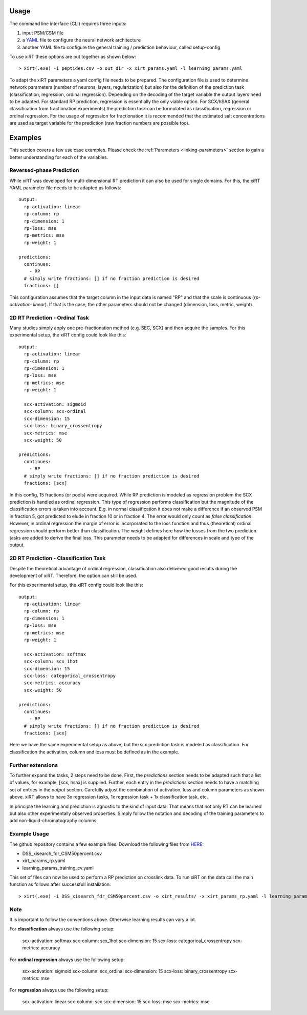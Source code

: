 Usage
=====
The command line interface (CLI) requires three inputs:

1) input PSM/CSM file
2) a `YAML <https://docs.ansible.com/ansible/latest/reference_appendices/YAMLSyntax.html>`_ file to configure the neural network architecture
3) another YAML file to configure the general training / prediction behaviour, called setup-config

To use xiRT these options are put together as shown below::

> xirt(.exe) -i peptides.csv -o out_dir -x xirt_params.yaml -l learning_params.yaml

To adapt the xiRT parameters a yaml config file needs to be prepared. The configuration file
is used to determine network parameters (number of neurons, layers, regularization) but also for the
definition of the prediction task (classification, regression, ordinal regression). Depending
on the decoding of the target variable the output layers need to be adapted. For standard RP
prediction, regression is essentially the only viable option. For SCX/hSAX (general classification
from fractionation experiments) the prediction task can be formulated as classification,
regression or ordinal regression. For the usage of regression for fractionation it is recommended
that the estimated salt concentrations are used as target variable for the prediction  (raw
fraction numbers are possible too).

Examples
========

This section covers a few use case examples. Please check the :ref:`Parameters <linking-parameters>` section to gain
a better understanding for each of the variables.

Reversed-phase Prediction
*************************
While xiRT was developed for multi-dimensional RT prediction it can also be used for single
domains. For this, the xiRT YAML parameter file needs to be adapted as follows::

    output:
      rp-activation: linear
      rp-column: rp
      rp-dimension: 1
      rp-loss: mse
      rp-metrics: mse
      rp-weight: 1

    predictions:
      continues:
        - RP
      # simply write fractions: [] if no fraction prediction is desired
      fractions: []

This configuration assumes that the target column in the input data is named "RP" and that the
scale is continuous (*rp-activation: linear*). If that is the case, the other parameters should
not be changed (dimension, loss, metric, weight).

2D RT Prediction - Ordinal Task
*******************************

Many studies simply apply one pre-fractionation method (e.g. SEC, SCX) and then acquire the samples.
For this experimental setup, the xiRT config could look like this::

    output:
      rp-activation: linear
      rp-column: rp
      rp-dimension: 1
      rp-loss: mse
      rp-metrics: mse
      rp-weight: 1

      scx-activation: sigmoid
      scx-column: scx-ordinal
      scx-dimension: 15
      scx-loss: binary_crossentropy
      scx-metrics: mse
      scx-weight: 50

    predictions:
      continues:
        - RP
      # simply write fractions: [] if no fraction prediction is desired
      fractions: [scx]


In this config, 15 fractions (or pools) were acquired. While RP prediction is modeled as regression
problem the SCX prediction is handled as ordinal regression. This type of regression performs
classification but the magnitude of the classification errors is taken into account. E.g. in normal
classification it does not make a difference if an observed PSM in fraction 5, got predicted to
elude in fraction 10 or in fraction 4. The error would only count as *false classification*.
However, in ordinal regression the margin of error is incorporated to the loss function and thus
(theoretical) ordinal regression should perform better than classification. The weight defines here
how the losses from the two prediction tasks are added to derive the final loss. This parameter
needs to be adapted for differences in scale and type of the output.

2D RT Prediction - Classification Task
**************************************

Despite the theoretical advantage of ordinal regression, classification also delivered good
results during the development of xiRT. Therefore, the option can still be used.

For this experimental setup, the xiRT config could look like this::

    output:
      rp-activation: linear
      rp-column: rp
      rp-dimension: 1
      rp-loss: mse
      rp-metrics: mse
      rp-weight: 1

      scx-activation: softmax
      scx-column: scx_1hot
      scx-dimension: 15
      scx-loss: categorical_crossentropy
      scx-metrics: accuracy
      scx-weight: 50

    predictions:
      continues:
        - RP
      # simply write fractions: [] if no fraction prediction is desired
      fractions: [scx]

Here we have the same experimental setup as above, but the scx prediction task is modeled
as classification. For classification the activation, column and loss must be defined as in the
example.

Further extensions
******************

To further expand the tasks, 2 steps need to be done. First, the *predictions* section
needs to be adapted such that a list of values, for example, [scx, hsax] is supplied. Further,
each entry in the *predictions* section needs to have a matching set of entries in the *output*
section. Carefully adjust the combination of activation, loss and column parameters as shown above.
xiRT allows to have 3x regression tasks, 1x regression task + 1x classification task, etc.

In principle the learning and prediction is agnostic to the kind of input data. That means
that not only RT can be learned but also other experimentally observed properties. Simply follow
the notation and decoding of the training parameters to add non-liquid-chromatography columns.

Example Usage
*************

The github repository contains a few example files. Download the following files from  `HERE <https://github.com/Rappsilber-Laboratory/xiRT/tree/master/sample_data>`_:

- DSS_xisearch_fdr_CSM50percent.csv
- xirt_params_rp.yaml
- learning_params_training_cv.yaml

This set of files can now be used to perform a RP prediction on crosslink data.
To run xiRT on the data call the main function as follows after successfull installation::

> xirt(.exe) -i DSS_xisearch_fdr_CSM50percent.csv -o xirt_results/ -x xirt_params_rp.yaml -l learning_params_training_cv.yaml


Note
****
It is important to follow the conventions above. Otherwise learning results can vary a lot.

For **classification** always use the following setup:

      scx-activation: softmax
      scx-column: scx_1hot
      scx-dimension: 15
      scx-loss: categorical_crossentropy
      scx-metrics: accuracy

For **ordinal regression** always use the following setup:

      scx-activation: sigmoid
      scx-column: scx_ordinal
      scx-dimension: 15
      scx-loss: binary_crossentropy
      scx-metrics: mse

For **regression** always use the following setup:

      scx-activation: linear
      scx-column: scx
      scx-dimension: 15
      scx-loss: mse
      scx-metrics: mse
